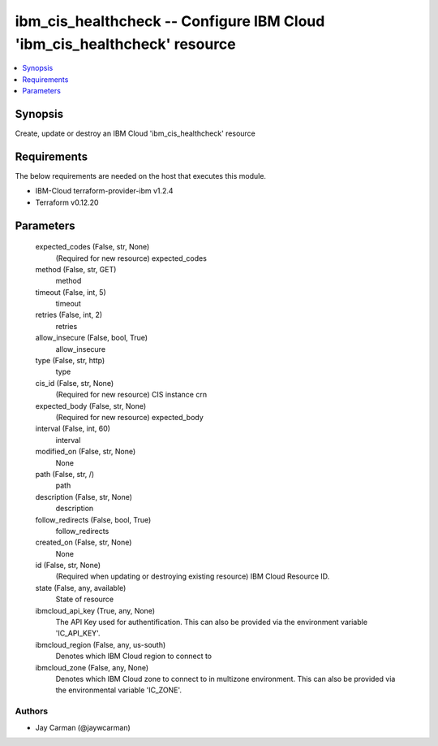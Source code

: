 
ibm_cis_healthcheck -- Configure IBM Cloud 'ibm_cis_healthcheck' resource
=========================================================================

.. contents::
   :local:
   :depth: 1


Synopsis
--------

Create, update or destroy an IBM Cloud 'ibm_cis_healthcheck' resource



Requirements
------------
The below requirements are needed on the host that executes this module.

- IBM-Cloud terraform-provider-ibm v1.2.4
- Terraform v0.12.20



Parameters
----------

  expected_codes (False, str, None)
    (Required for new resource) expected_codes


  method (False, str, GET)
    method


  timeout (False, int, 5)
    timeout


  retries (False, int, 2)
    retries


  allow_insecure (False, bool, True)
    allow_insecure


  type (False, str, http)
    type


  cis_id (False, str, None)
    (Required for new resource) CIS instance crn


  expected_body (False, str, None)
    (Required for new resource) expected_body


  interval (False, int, 60)
    interval


  modified_on (False, str, None)
    None


  path (False, str, /)
    path


  description (False, str, None)
    description


  follow_redirects (False, bool, True)
    follow_redirects


  created_on (False, str, None)
    None


  id (False, str, None)
    (Required when updating or destroying existing resource) IBM Cloud Resource ID.


  state (False, any, available)
    State of resource


  ibmcloud_api_key (True, any, None)
    The API Key used for authentification. This can also be provided via the environment variable 'IC_API_KEY'.


  ibmcloud_region (False, any, us-south)
    Denotes which IBM Cloud region to connect to


  ibmcloud_zone (False, any, None)
    Denotes which IBM Cloud zone to connect to in multizone environment. This can also be provided via the environmental variable 'IC_ZONE'.













Authors
~~~~~~~

- Jay Carman (@jaywcarman)

